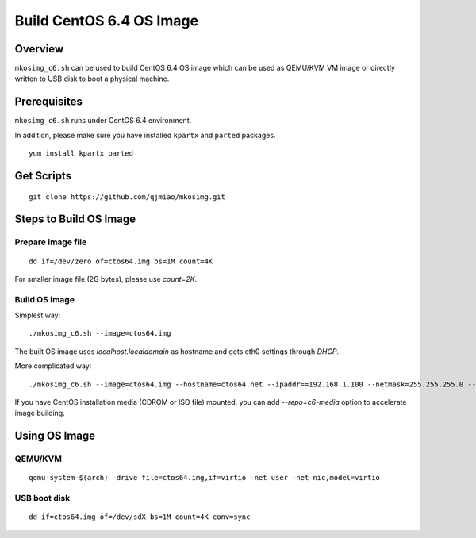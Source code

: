 =========================
Build CentOS 6.4 OS Image
=========================

Overview
========
``mkosimg_c6.sh`` can be used to build CentOS 6.4 OS image which can be used as QEMU/KVM VM image
or directly written to USB disk to boot a physical machine.

Prerequisites
=============
``mkosimg_c6.sh`` runs under CentOS 6.4 environment.

In addition, please make sure you have installed ``kpartx`` and ``parted`` packages.

::

  yum install kpartx parted

Get Scripts
===========
::

  git clone https://github.com/qjmiao/mkosimg.git

Steps to Build OS Image
=======================
Prepare image file
------------------
::

  dd if=/dev/zero of=ctos64.img bs=1M count=4K

For smaller image file (2G bytes), please use *count=2K*.

Build OS image
--------------
Simplest way::

  ./mkosimg_c6.sh --image=ctos64.img

The built OS image uses *localhost.localdomain* as hostname and gets eth0 settings through *DHCP*.

More complicated way::

  ./mkosimg_c6.sh --image=ctos64.img --hostname=ctos64.net --ipaddr==192.168.1.100 --netmask=255.255.255.0 --gateway=192.168.1.1 --dns=8.8.8.8

If you have CentOS installation media (CDROM or ISO file) mounted, you can add *--repo=c6-media* option to accelerate image building.

Using OS Image
==============
QEMU/KVM
--------
::

  qemu-system-$(arch) -drive file=ctos64.img,if=virtio -net user -net nic,model=virtio

USB boot disk
-------------
::

  dd if=ctos64.img of=/dev/sdX bs=1M count=4K conv=sync
